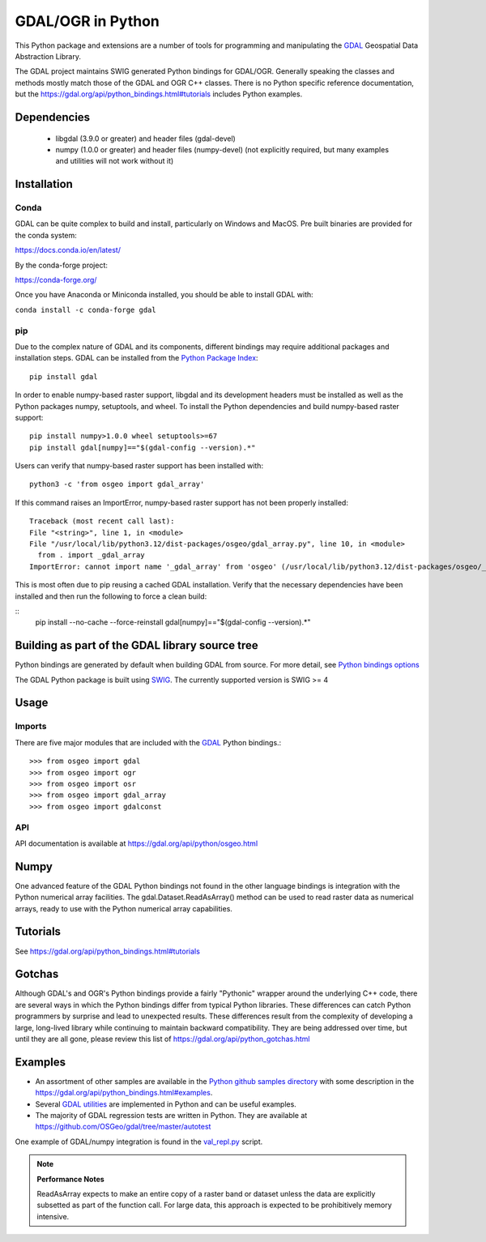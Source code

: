 
GDAL/OGR in Python
==================

This Python package and extensions are a number of tools for programming and
manipulating the GDAL_ Geospatial Data Abstraction Library.

The GDAL project maintains SWIG generated Python
bindings for GDAL/OGR. Generally speaking the classes and methods mostly
match those of the GDAL and OGR C++ classes. There is no Python specific
reference documentation, but the https://gdal.org/api/python_bindings.html#tutorials includes Python examples.

Dependencies
------------

 * libgdal (3.9.0 or greater) and header files (gdal-devel)
 * numpy (1.0.0 or greater) and header files (numpy-devel) (not explicitly
   required, but many examples and utilities will not work without it)

Installation
------------

Conda
~~~~~

GDAL can be quite complex to build and install, particularly on Windows and MacOS.
Pre built binaries are provided for the conda system:

https://docs.conda.io/en/latest/

By the conda-forge project:

https://conda-forge.org/

Once you have Anaconda or Miniconda installed, you should be able to install GDAL with:

``conda install -c conda-forge gdal``


pip
~~~

Due to the complex nature of GDAL and its components, different bindings may require additional packages and installation steps.
GDAL can be installed from the `Python Package Index <https://pypi.org/project/GDAL>`__:

::

    pip install gdal


In order to enable numpy-based raster support, libgdal and its development headers must be installed as well as the Python packages numpy, setuptools, and wheel.
To install the Python dependencies and build numpy-based raster support:


::

    pip install numpy>1.0.0 wheel setuptools>=67
    pip install gdal[numpy]=="$(gdal-config --version).*"


Users can verify that numpy-based raster support has been installed with:

::

    python3 -c 'from osgeo import gdal_array'


If this command raises an ImportError, numpy-based raster support has not been properly installed:

::

    Traceback (most recent call last):
    File "<string>", line 1, in <module>
    File "/usr/local/lib/python3.12/dist-packages/osgeo/gdal_array.py", line 10, in <module>
      from . import _gdal_array
    ImportError: cannot import name '_gdal_array' from 'osgeo' (/usr/local/lib/python3.12/dist-packages/osgeo/__init__.py)


This is most often due to pip reusing a cached GDAL installation.
Verify that the necessary dependencies have been installed and then run the following to force a clean build:

::
    pip install --no-cache --force-reinstall gdal[numpy]=="$(gdal-config --version).*"



Building as part of the GDAL library source tree
------------------------------------------------

Python bindings are generated by default when building GDAL from source.
For more detail, see `Python bindings options <https://gdal.org/development/building_from_source.html#building-python-bindings>`__

The GDAL Python package is built using `SWIG <https://www.swig.org>`__. The currently supported version
is SWIG >= 4

Usage
-----

Imports
~~~~~~~

There are five major modules that are included with the GDAL_ Python bindings.::

  >>> from osgeo import gdal
  >>> from osgeo import ogr
  >>> from osgeo import osr
  >>> from osgeo import gdal_array
  >>> from osgeo import gdalconst

API
~~~

API documentation is available at https://gdal.org/api/python/osgeo.html

Numpy
-----

One advanced feature of the GDAL Python bindings not found in the other
language bindings is integration with the Python numerical array
facilities. The gdal.Dataset.ReadAsArray() method can be used to read raster
data as numerical arrays, ready to use with the Python numerical array
capabilities.

Tutorials
---------

See https://gdal.org/api/python_bindings.html#tutorials

Gotchas
-------

Although GDAL's and OGR's Python bindings provide a fairly "Pythonic" wrapper around the underlying C++ code, there are several ways in which the Python bindings differ from typical Python libraries.
These differences can catch Python programmers by surprise and lead to unexpected results. These differences result from the complexity of developing a large, long-lived library while continuing to maintain
backward compatibility. They are being addressed over time, but until they are all gone, please review this list of https://gdal.org/api/python_gotchas.html

Examples
--------

* An assortment of other samples are available in the `Python github samples directory <https://github.com/OSGeo/gdal/tree/master/swig/python/gdal-utils/osgeo_utils/samples>`__
  with some description in the https://gdal.org/api/python_bindings.html#examples.
* Several `GDAL utilities <https://github.com/OSGeo/gdal/tree/master/swig/python/gdal-utils/osgeo_utils/>`__
  are implemented in Python and can be useful examples.
* The majority of GDAL regression tests are written in Python. They are available at
  `https://github.com/OSGeo/gdal/tree/master/autotest <https://github.com/OSGeo/gdal/tree/master/autotest>`__

One example of GDAL/numpy integration is found in the `val_repl.py <https://github.com/OSGeo/gdal/tree/master/swig/python/gdal-utils/osgeo_utils/samples/val_repl.py>`__ script.

.. note::
   **Performance Notes**

   ReadAsArray expects to make an entire copy of a raster band or dataset
   unless the data are explicitly subsetted as part of the function call. For
   large data, this approach is expected to be prohibitively memory intensive.


.. _GDAL: https://gdal.org

